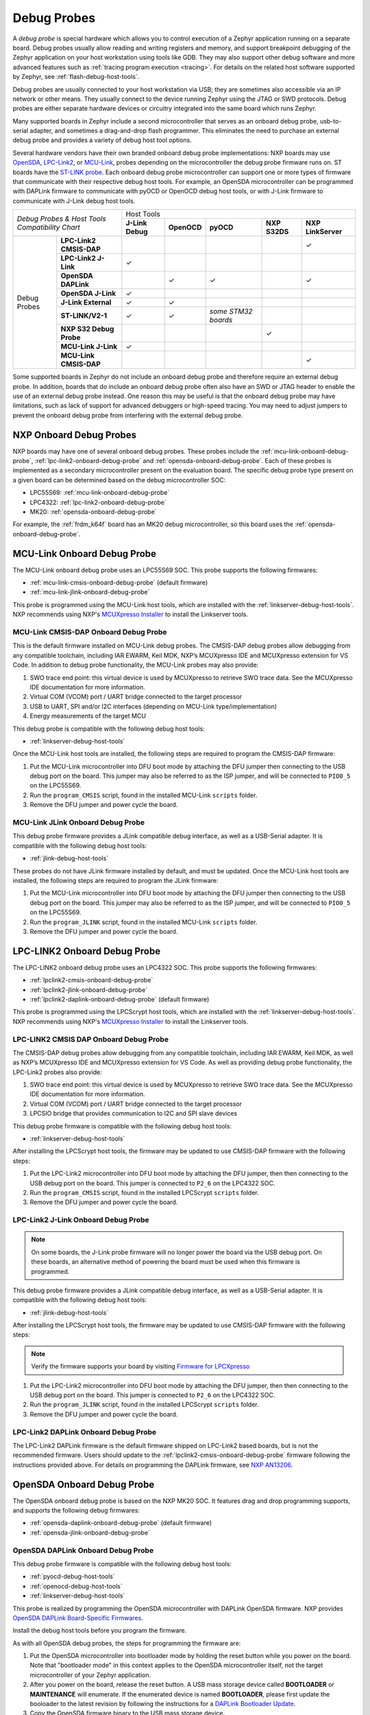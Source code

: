 .. _debug-probes:

Debug Probes
############

A *debug probe* is special hardware which allows you to control execution of a
Zephyr application running on a separate board. Debug probes usually allow
reading and writing registers and memory, and support breakpoint debugging of
the Zephyr application on your host workstation using tools like GDB. They may
also support other debug software and more advanced features such as
:ref:`tracing program execution <tracing>`. For details on the related host
software supported by Zephyr, see :ref:`flash-debug-host-tools`.

Debug probes are usually connected to your host workstation via USB; they
are sometimes also accessible via an IP network or other means. They usually
connect to the device running Zephyr using the JTAG or SWD protocols. Debug
probes are either separate hardware devices or circuitry integrated into the same
board which runs Zephyr.

Many supported boards in Zephyr include a second microcontroller that serves as
an onboard debug probe, usb-to-serial adapter, and sometimes a drag-and-drop
flash programmer. This eliminates the need to purchase an external debug probe
and provides a variety of debug host tool options.

Several hardware vendors have their own branded onboard debug probe
implementations: NXP boards may use
`OpenSDA <#opensda-daplink-onboard-debug-probe>`_,
`LPC-Link2 <#lpclink2-jlink-onboard-debug-probe>`_, or
`MCU-Link <#mcu-link-cmsis-onboard-debug-probe>`_, probes depending on
the microcontroller the debug probe firmware runs on.
ST boards have the `ST-LINK probe <#stlink-v21-onboard-debug-probe>`_. Each
onboard debug probe microcontroller can support one or more types of firmware
that communicate with their respective debug host tools. For example, an
OpenSDA microcontroller can be programmed with DAPLink firmware to communicate
with pyOCD or OpenOCD debug host tools, or with J-Link firmware to communicate
with J-Link debug host tools.


+------------------------------------------+---------------------------------------------------------------------------------------------------------+
|| *Debug Probes & Host Tools*             |                                               Host Tools                                                |
+| *Compatibility Chart*                   +--------------------+--------------------+---------------------+--------------------+--------------------+
|                                          |  **J-Link Debug**  |    **OpenOCD**     |      **pyOCD**      |   **NXP S32DS**    | **NXP LinkServer** |
+----------------+-------------------------+--------------------+--------------------+---------------------+--------------------+--------------------+
|                | **LPC-Link2 CMSIS-DAP** |                    |                    |                     |                    |         ✓          |
|                +-------------------------+--------------------+--------------------+---------------------+--------------------+--------------------+
|                | **LPC-Link2 J-Link**    |           ✓        |                    |                     |                    |                    |
|                +-------------------------+--------------------+--------------------+---------------------+--------------------+--------------------+
|                | **OpenSDA DAPLink**     |                    |          ✓         |          ✓          |                    |         ✓          |
|                +-------------------------+--------------------+--------------------+---------------------+--------------------+--------------------+
|                | **OpenSDA J-Link**      |           ✓        |                    |                     |                    |                    |
|                +-------------------------+--------------------+--------------------+---------------------+--------------------+--------------------+
|  Debug Probes  | **J-Link External**     |           ✓        |          ✓         |                     |                    |                    |
|                +-------------------------+--------------------+--------------------+---------------------+--------------------+--------------------+
|                | **ST-LINK/V2-1**        |           ✓        |          ✓         | *some STM32 boards* |                    |                    |
|                +-------------------------+--------------------+--------------------+---------------------+--------------------+--------------------+
|                | **NXP S32 Debug Probe** |                    |                    |                     |          ✓         |                    |
|                +-------------------------+--------------------+--------------------+---------------------+--------------------+--------------------+
|                | **MCU-Link J-Link**     |           ✓        |                    |                     |                    |                    |
|                +-------------------------+--------------------+--------------------+---------------------+--------------------+--------------------+
|                | **MCU-Link CMSIS-DAP**  |                    |                    |                     |                    |         ✓          |
+----------------+-------------------------+--------------------+--------------------+---------------------+--------------------+--------------------+


Some supported boards in Zephyr do not include an onboard debug probe and
therefore require an external debug probe. In addition, boards that do include
an onboard debug probe often also have an SWD or JTAG header to enable the use
of an external debug probe instead. One reason this may be useful is that the
onboard debug probe may have limitations, such as lack of support for advanced
debuggers or high-speed tracing. You may need to adjust jumpers to prevent the
onboard debug probe from interfering with the external debug probe.

.. _nxp-onboard-debug-probes:

NXP Onboard Debug Probes
************************

NXP boards may have one of several onboard debug probes. These probes include
the :ref:`mcu-link-onboard-debug-probe`, :ref:`lpc-link2-onboard-debug-probe`
and :ref:`opensda-onboard-debug-probe`. Each of these probes is implemented
as a secondary microcontroller present on the evaluation board. The specific
debug probe type present on a given board can be determined based on the
debug microcontroller SOC:

- LPC55S69: :ref:`mcu-link-onboard-debug-probe`
- LPC4322: :ref:`lpc-link2-onboard-debug-probe`
- MK20: :ref:`opensda-onboard-debug-probe`

For example, the :ref:`frdm_k64f` board has an MK20 debug microcontroller,
so this board uses the :ref:`opensda-onboard-debug-probe`.

.. _mcu-link-onboard-debug-probe:

MCU-Link Onboard Debug Probe
****************************

The MCU-Link onboard debug probe uses an LPC55S69 SOC. This probe supports
the following firmwares:

- :ref:`mcu-link-cmsis-onboard-debug-probe` (default firmware)
- :ref:`mcu-link-jlink-onboard-debug-probe`

This probe is programmed using the MCU-Link host tools, which are installed
with the :ref:`linkserver-debug-host-tools`. NXP recommends using NXP's
`MCUXpresso Installer`_ to install the Linkserver tools.

.. _mcu-link-cmsis-onboard-debug-probe:

MCU-Link CMSIS-DAP Onboard Debug Probe
======================================

This is the default firmware installed on MCU-Link debug probes.  The CMSIS-DAP
debug probes allow debugging from any compatible toolchain, including IAR
EWARM, Keil MDK, NXP’s MCUXpresso IDE and MCUXpresso extension for VS Code. In
addition to debug probe functionality, the MCU-Link probes may also provide:

1. SWO trace end point: this virtual device is used by MCUXpresso to retrieve
   SWO trace data. See the MCUXpresso IDE documentation for more information.
#. Virtual COM (VCOM) port / UART bridge connected to the target processor
#. USB to UART, SPI and/or I2C interfaces (depending on MCU-Link
   type/implementation)
#. Energy measurements of the target MCU

This debug probe is compatible with the following debug host tools:

- :ref:`linkserver-debug-host-tools`

Once the MCU-Link host tools are installed, the following steps are
required to program the CMSIS-DAP firmware:

1. Put the MCU-Link microcontroller into DFU boot mode by attaching the DFU
   jumper then connecting to the USB debug port on the board.  This jumper may
   also be referred to as the ISP jumper, and will be connected to ``PIO0_5``
   on the LPC55S69.

#. Run the ``program_CMSIS`` script, found in the installed MCU-Link ``scripts``
   folder.

#. Remove the DFU jumper and power cycle the board.

.. _mcu-link-jlink-onboard-debug-probe:

MCU-Link JLink Onboard Debug Probe
==================================

This debug probe firmware provides a JLink compatible debug interface,
as well as a USB-Serial adapter. It is compatible with the following debug host
tools:

- :ref:`jlink-debug-host-tools`

These probes do not have JLink firmware installed by default, and must be
updated. Once the MCU-Link host tools are installed, the following steps are
required to program the JLink firmware:

1. Put the MCU-Link microcontroller into DFU boot mode by attaching the DFU
   jumper then connecting to the USB debug port on the board.  This jumper may
   also be referred to as the ISP jumper, and will be connected to ``PIO0_5``
   on the LPC55S69.

#. Run the ``program_JLINK`` script, found in the installed MCU-Link ``scripts``
   folder.

#. Remove the DFU jumper and power cycle the board.

.. _lpc-link2-onboard-debug-probe:

LPC-LINK2 Onboard Debug Probe
*****************************

The LPC-LINK2 onboard debug probe uses an LPC4322 SOC. This probe supports
the following firmwares:

- :ref:`lpclink2-cmsis-onboard-debug-probe`
- :ref:`lpclink2-jlink-onboard-debug-probe`
- :ref:`lpclink2-daplink-onboard-debug-probe` (default firmware)

This probe is programmed using the LPCScrypt host tools, which are installed
with the :ref:`linkserver-debug-host-tools`. NXP recommends using NXP's
`MCUXpresso Installer`_ to install the Linkserver tools.

.. _lpclink2-cmsis-onboard-debug-probe:

LPC-LINK2 CMSIS DAP Onboard Debug Probe
=======================================

The CMSIS-DAP debug probes allow debugging from any compatible toolchain,
including IAR EWARM, Keil MDK, as well as NXP’s MCUXpresso IDE and
MCUXpresso extension for VS Code.
As well as providing debug probe functionality, the LPC-Link2 probes also
provide:

1. SWO trace end point: this virtual device is used by MCUXpresso to retrieve
   SWO trace data. See the MCUXpresso IDE documentation for more information.
2. Virtual COM (VCOM) port / UART bridge connected to the target processor
3. LPCSIO bridge that provides communication to I2C and SPI slave devices

This debug probe firmware is compatible with the following debug host tools:

- :ref:`linkserver-debug-host-tools`

After installing the LPCScrypt host tools, the firmware may be updated to
use CMSIS-DAP firmware with the following steps:

1. Put the LPC-Link2 microcontroller into DFU boot mode by attaching the DFU
   jumper, then then connecting to the USB debug port on the board. This
   jumper is connected to ``P2_6`` on the LPC4322 SOC.

#. Run the ``program_CMSIS`` script, found in the installed LPCScrypt ``scripts``
   folder.

#. Remove the DFU jumper and power cycle the board.

.. _lpclink2-jlink-onboard-debug-probe:

LPC-Link2 J-Link Onboard Debug Probe
====================================

.. note:: On some boards, the J-Link probe firmware will no longer power the
   board via the USB debug port. On these boards, an alternative method
   of powering the board must be used when this firmware is programmed.

This debug probe firmware provides a JLink compatible debug interface,
as well as a USB-Serial adapter. It is compatible with the following debug host
tools:

- :ref:`jlink-debug-host-tools`

After installing the LPCScrypt host tools, the firmware may be updated to
use CMSIS-DAP firmware with the following steps:

.. note:: Verify the firmware supports your board by visiting `Firmware for LPCXpresso`_

1. Put the LPC-Link2 microcontroller into DFU boot mode by attaching the DFU
   jumper, then then connecting to the USB debug port on the board. This
   jumper is connected to ``P2_6`` on the LPC4322 SOC.

#. Run the ``program_JLINK`` script, found in the installed LPCScrypt ``scripts``
   folder.

#. Remove the DFU jumper and power cycle the board.

.. _lpclink2-daplink-onboard-debug-probe:

LPC-Link2 DAPLink Onboard Debug Probe
=====================================

The LPC-Link2 DAPLink firmware is the default firmware shipped on LPC-Link2
based boards, but is not the recommended firmware. Users should update to
the :ref:`lpclink2-cmsis-onboard-debug-probe` firmware following the
instructions provided above. For details on programming the DAPLink firmware,
see `NXP AN13206`_.

.. _opensda-onboard-debug-probe:

OpenSDA Onboard Debug Probe
***************************

The OpenSDA onboard debug probe is based on the NXP MK20 SOC. It features
drag and drop programming supports, and supports the following debug firmwares:

- :ref:`opensda-daplink-onboard-debug-probe` (default firmware)
- :ref:`opensda-jlink-onboard-debug-probe`

.. _opensda-daplink-onboard-debug-probe:

OpenSDA DAPLink Onboard Debug Probe
===================================

This debug probe firmware is compatible with the following debug host tools:

- :ref:`pyocd-debug-host-tools`
- :ref:`openocd-debug-host-tools`
- :ref:`linkserver-debug-host-tools`

This probe is realized by programming the OpenSDA microcontroller with DAPLink
OpenSDA firmware. NXP provides `OpenSDA DAPLink Board-Specific Firmwares`_.

Install the debug host tools before you program the firmware.

As with all OpenSDA debug probes, the steps for programming the firmware are:

1. Put the OpenSDA microcontroller into bootloader mode by holding the reset
   button while you power on the board. Note that "bootloader mode" in this
   context applies to the OpenSDA microcontroller itself, not the target
   microcontroller of your Zephyr application.

#. After you power on the board, release the reset button. A USB mass storage
   device called **BOOTLOADER** or **MAINTENANCE** will enumerate. If the
   enumerated device is named **BOOTLOADER**, please first update the booloader
   to the latest revision by following the instructions for a
   `DAPLink Bootloader Update`_.

#. Copy the OpenSDA firmware binary to the USB mass storage device.

#. Power cycle the board, this time without holding the reset button. You
   should see three USB devices enumerate: a CDC device (serial port), a HID
   device (debug port), and a mass storage device (drag-and-drop flash
   programming).

.. _opensda-jlink-onboard-debug-probe:

OpenSDA J-Link Onboard Debug Probe
==================================

This debug probe is compatible with the following debug host tools:

- :ref:`jlink-debug-host-tools`

This probe is realized by programming the OpenSDA microcontroller with J-Link
OpenSDA firmware. Segger provides `OpenSDA J-Link Generic Firmwares`_ and
`OpenSDA J-Link Board-Specific Firmwares`_, where the latter is generally
recommended when available. Board-specific firmwares are required for i.MX RT
boards to support their external flash memories, whereas generic firmwares are
compatible with all Kinetis boards.

Install the debug host tools before you program the firmware.

As with all OpenSDA debug probes, the steps for programming the firmware are:

1. Put the OpenSDA microcontroller into bootloader mode by holding the reset
   button while you plug a USB into the board's USB debug port. Note that
   "bootloader mode" in this context applies to the OpenSDA microcontroller
   itself, not the target microcontroller of your Zephyr application.

#. After you power on the board, release the reset button. A USB mass storage
   device called **BOOTLOADER** or **MAINTENANCE** will enumerate. If the
   enumerated device is named **BOOTLOADER**, please first update the booloader
   to the latest revision by following the instructions for a
   `DAPLink Bootloader Update`_.

#. Copy the OpenSDA firmware binary to the USB mass storage device.

#. Power cycle the board, this time without holding the reset button. You
   should see two USB devices enumerate: a CDC device (serial port) and a
   vendor-specific device (debug port).

.. _jlink-external-debug-probe:

J-Link External Debug Probe
***************************

`Segger J-Link`_ is a family of external debug probes, including J-Link EDU,
J-Link PLUS, J-Link ULTRA+, and J-Link PRO, that support a large number of
devices from different hardware architectures and vendors.

This debug probe is compatible with the following debug host tools:

- :ref:`jlink-debug-host-tools`
- :ref:`openocd-debug-host-tools`

Install the debug host tools before you program the firmware.

.. _stlink-v21-onboard-debug-probe:

ST-LINK/V2-1 Onboard Debug Probe
********************************

ST-LINK/V2-1 is a serial and debug adapter built into all Nucleo and Discovery
boards. It provides a bridge between your computer (or other USB host) and the
embedded target processor, which can be used for debugging, flash programming,
and serial communication, all over a simple USB cable.

It is compatible with the following host debug tools:

- :ref:`openocd-debug-host-tools`
- :ref:`jlink-debug-host-tools`

For some STM32 based boards, it is also compatible with:

- :ref:`pyocd-debug-host-tools`

While it works out of the box with OpenOCD, it requires some flashing
to work with J-Link. To do this, SEGGER offers a firmware upgrading the
ST-LINK/V2-1 on board on the Nucleo and Discovery boards. This firmware makes
the ST-LINK/V2-1 compatible with J-LinkOB, allowing users to take advantage of
most J-Link features like the ultra fast flash download and debugging speed or
the free-to-use GDBServer.

More information about upgrading ST-LINK/V2-1 to JLink or restore ST-Link/V2-1
firmware please visit: `Segger over ST-Link`_

Flash and debug with ST-Link
============================

.. tabs::

    .. tab:: Using OpenOCD

        OpenOCD is available by default on ST-Link and configured as the default flash
        and debug tool. Flash and debug can be done as follows:

          .. zephyr-app-commands::
             :zephyr-app: samples/hello_world
             :goals: flash

          .. zephyr-app-commands::
             :zephyr-app: samples/hello_world
             :goals: debug

    .. tab:: _`Using Segger J-Link`

        Once STLink is flashed with SEGGER FW and J-Link GDB server is installed on your
        host computer, you can flash and debug as follows:

        Use CMake with ``-DBOARD_FLASH_RUNNER=jlink`` to change the default OpenOCD
        runner to J-Link. Alternatively, you might add the following line to your
        application ``CMakeList.txt`` file.

          .. code-block:: cmake

             set(BOARD_FLASH_RUNNER jlink)

        If you use West (Zephyr's meta-tool) you can modify the default runner using
        the ``--runner`` (or ``-r``) option.

          .. code-block:: console

             west flash --runner jlink

        To attach a debugger to your board and open up a debug console with ``jlink``.

          .. code-block:: console

             west debug --runner jlink

        For more information about West and available options, see :ref:`west`.

        If you configured your Zephyr application to use `Segger RTT`_ console instead,
        open telnet:

          .. code-block:: console

             $ telnet localhost 19021
             Trying ::1...
             Trying 127.0.0.1...
             Connected to localhost.
             Escape character is '^]'.
             SEGGER J-Link V6.30f - Real time terminal output
             J-Link STLink V21 compiled Jun 26 2017 10:35:16 V1.0, SN=773895351
             Process: JLinkGDBServerCLExe
             Zephyr Shell, Zephyr version: 1.12.99
             Type 'help' for a list of available commands
             shell>

        If you get no RTT output you might need to disable other consoles which conflict
        with the RTT one if they are enabled by default in the particular sample or
        application you are running, such as disable UART_CONSOLE in menuconfig

Updating or restoring ST-Link firmware
======================================

ST-Link firmware can be updated using `STM32CubeProgrammer Tool`_.
It is usually useful when facing flashing issues, for instance when using
twister's device-testing option.

Once installed, you can update attached board ST-Link firmware with the
following command

  .. code-block:: console

     s java -jar ~/STMicroelectronics/STM32Cube/STM32CubeProgrammer/Drivers/FirmwareUpgrade/STLinkUpgrade.jar -sn <board_uid>

Where board_uid can be obtained using twister's generate-hardware-map
option. For more information about twister and available options, see
:ref:`twister_script`.

.. _nxp-s32-debug-probe:

NXP S32 Debug Probe
*******************

`NXP S32 Debug Probe`_ enables NXP S32 target system debugging via a standard
debug port while connected to a developer's workstation via USB or remotely via
Ethernet.

NXP S32 Debug Probe is designed to work in conjunction with NXP S32 Design Studio
(S32DS) and NXP Automotive microcontrollers and processors. Install the debug
host tools as in indicated in :ref:`nxp-s32-debug-host-tools` before you program
the firmware.

.. _LPCScrypt:
   https://www.nxp.com/lpcscrypt

.. _Firmware for LPCXpresso:
   https://www.segger.com/products/debug-probes/j-link/models/other-j-links/lpcxpresso-on-board/

.. _OpenSDA DAPLink Board-Specific Firmwares:
   https://www.nxp.com/opensda

.. _OpenSDA J-Link Generic Firmwares:
   https://www.segger.com/downloads/jlink/#JLinkOpenSDAGenericFirmwares

.. _OpenSDA J-Link Board-Specific Firmwares:
   https://www.segger.com/downloads/jlink/#JLinkOpenSDABoardSpecificFirmwares

.. _Segger J-Link:
   https://www.segger.com/products/debug-probes/j-link/

.. _Segger over ST-Link:
   https://www.segger.com/products/debug-probes/j-link/models/other-j-links/st-link-on-board/

.. _Segger RTT:
    https://www.segger.com/jlink-rtt.html

.. _STM32CubeProgrammer Tool:
    https://www.st.com/en/development-tools/stm32cubeprog.html

.. _MCUXpresso Installer:
	https://www.nxp.com/lgfiles/updates/mcuxpresso/MCUXpressoInstaller.exe

.. _NXP S32 Debug Probe:
   https://www.nxp.com/design/software/automotive-software-and-tools/s32-debug-probe:S32-DP

.. _NXP AN13206:
   https://www.nxp.com/docs/en/application-note/AN13206.pdf

.. _DAPLink Bootloader Update:
   https://os.mbed.com/blog/entry/DAPLink-bootloader-update/
